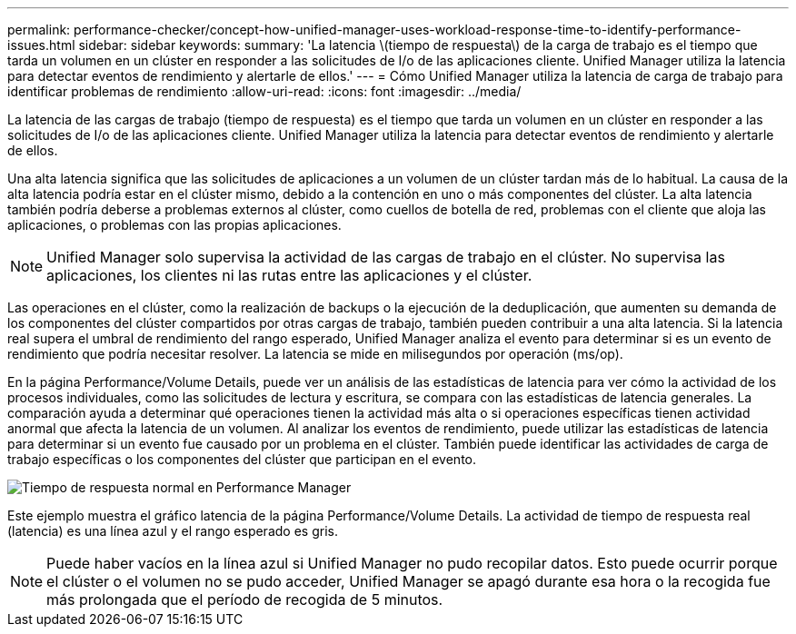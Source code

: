 ---
permalink: performance-checker/concept-how-unified-manager-uses-workload-response-time-to-identify-performance-issues.html 
sidebar: sidebar 
keywords:  
summary: 'La latencia \(tiempo de respuesta\) de la carga de trabajo es el tiempo que tarda un volumen en un clúster en responder a las solicitudes de I/o de las aplicaciones cliente. Unified Manager utiliza la latencia para detectar eventos de rendimiento y alertarle de ellos.' 
---
= Cómo Unified Manager utiliza la latencia de carga de trabajo para identificar problemas de rendimiento
:allow-uri-read: 
:icons: font
:imagesdir: ../media/


[role="lead"]
La latencia de las cargas de trabajo (tiempo de respuesta) es el tiempo que tarda un volumen en un clúster en responder a las solicitudes de I/o de las aplicaciones cliente. Unified Manager utiliza la latencia para detectar eventos de rendimiento y alertarle de ellos.

Una alta latencia significa que las solicitudes de aplicaciones a un volumen de un clúster tardan más de lo habitual. La causa de la alta latencia podría estar en el clúster mismo, debido a la contención en uno o más componentes del clúster. La alta latencia también podría deberse a problemas externos al clúster, como cuellos de botella de red, problemas con el cliente que aloja las aplicaciones, o problemas con las propias aplicaciones.

[NOTE]
====
Unified Manager solo supervisa la actividad de las cargas de trabajo en el clúster. No supervisa las aplicaciones, los clientes ni las rutas entre las aplicaciones y el clúster.

====
Las operaciones en el clúster, como la realización de backups o la ejecución de la deduplicación, que aumenten su demanda de los componentes del clúster compartidos por otras cargas de trabajo, también pueden contribuir a una alta latencia. Si la latencia real supera el umbral de rendimiento del rango esperado, Unified Manager analiza el evento para determinar si es un evento de rendimiento que podría necesitar resolver. La latencia se mide en milisegundos por operación (ms/op).

En la página Performance/Volume Details, puede ver un análisis de las estadísticas de latencia para ver cómo la actividad de los procesos individuales, como las solicitudes de lectura y escritura, se compara con las estadísticas de latencia generales. La comparación ayuda a determinar qué operaciones tienen la actividad más alta o si operaciones específicas tienen actividad anormal que afecta la latencia de un volumen. Al analizar los eventos de rendimiento, puede utilizar las estadísticas de latencia para determinar si un evento fue causado por un problema en el clúster. También puede identificar las actividades de carga de trabajo específicas o los componentes del clúster que participan en el evento.

image::../media/opm-expected-range-and-rt-jpg.gif[Tiempo de respuesta normal en Performance Manager]

Este ejemplo muestra el gráfico latencia de la página Performance/Volume Details. La actividad de tiempo de respuesta real (latencia) es una línea azul y el rango esperado es gris.

[NOTE]
====
Puede haber vacíos en la línea azul si Unified Manager no pudo recopilar datos. Esto puede ocurrir porque el clúster o el volumen no se pudo acceder, Unified Manager se apagó durante esa hora o la recogida fue más prolongada que el período de recogida de 5 minutos.

====
